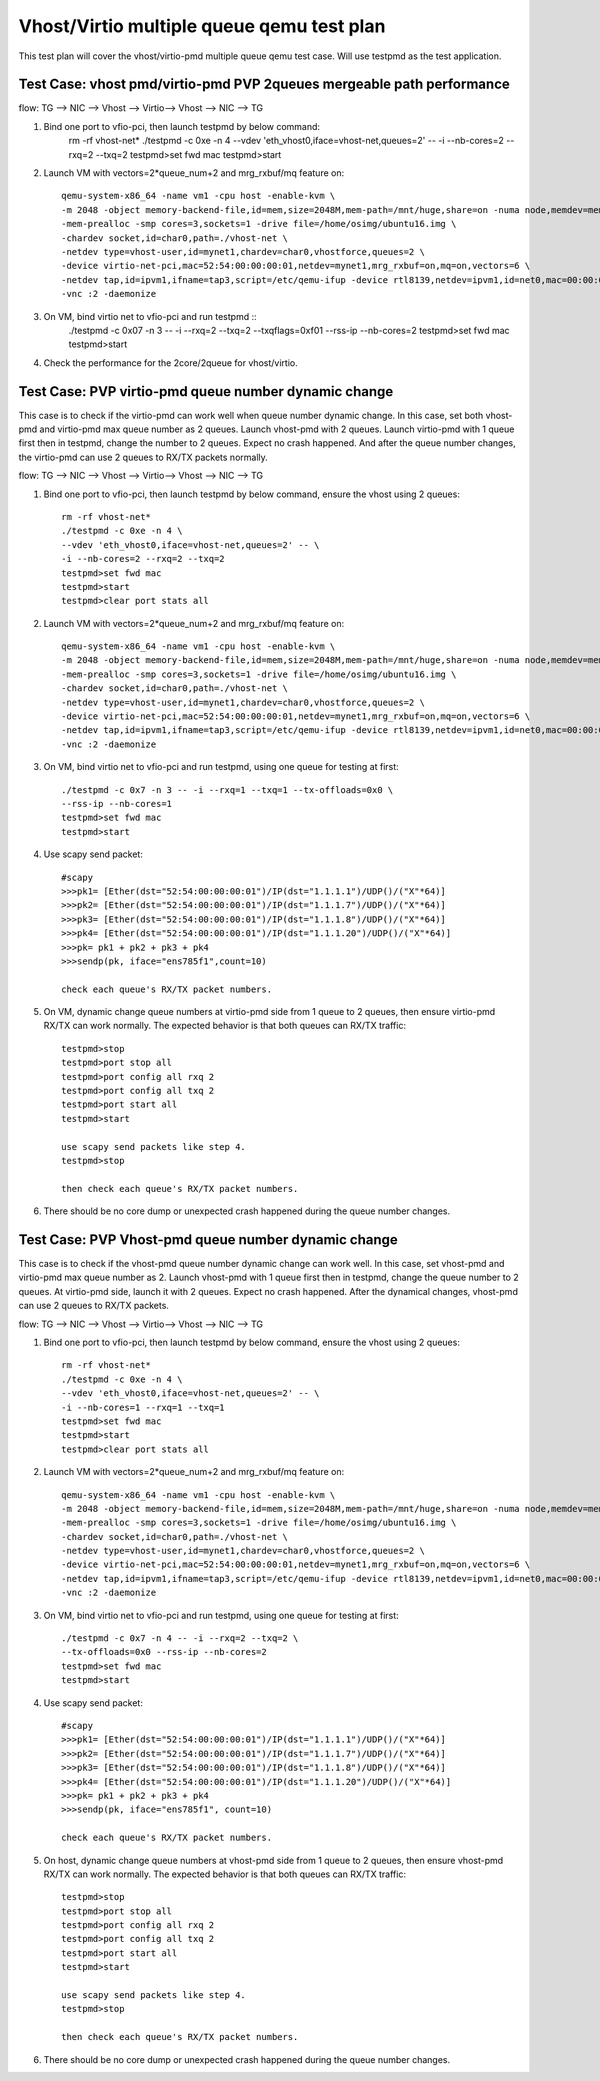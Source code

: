 .. Copyright (c) <2016>, Intel Corporation
   All rights reserved.

   Redistribution and use in source and binary forms, with or without
   modification, are permitted provided that the following conditions
   are met:

   - Redistributions of source code must retain the above copyright
     notice, this list of conditions and the following disclaimer.

   - Redistributions in binary form must reproduce the above copyright
     notice, this list of conditions and the following disclaimer in
     the documentation and/or other materials provided with the
     distribution.

   - Neither the name of Intel Corporation nor the names of its
     contributors may be used to endorse or promote products derived
     from this software without specific prior written permission.

   THIS SOFTWARE IS PROVIDED BY THE COPYRIGHT HOLDERS AND CONTRIBUTORS
   "AS IS" AND ANY EXPRESS OR IMPLIED WARRANTIES, INCLUDING, BUT NOT
   LIMITED TO, THE IMPLIED WARRANTIES OF MERCHANTABILITY AND FITNESS
   FOR A PARTICULAR PURPOSE ARE DISCLAIMED. IN NO EVENT SHALL THE
   COPYRIGHT OWNER OR CONTRIBUTORS BE LIABLE FOR ANY DIRECT, INDIRECT,
   INCIDENTAL, SPECIAL, EXEMPLARY, OR CONSEQUENTIAL DAMAGES
   (INCLUDING, BUT NOT LIMITED TO, PROCUREMENT OF SUBSTITUTE GOODS OR
   SERVICES; LOSS OF USE, DATA, OR PROFITS; OR BUSINESS INTERRUPTION)
   HOWEVER CAUSED AND ON ANY THEORY OF LIABILITY, WHETHER IN CONTRACT,
   STRICT LIABILITY, OR TORT (INCLUDING NEGLIGENCE OR OTHERWISE)
   ARISING IN ANY WAY OUT OF THE USE OF THIS SOFTWARE, EVEN IF ADVISED
   OF THE POSSIBILITY OF SUCH DAMAGE.

==========================================
Vhost/Virtio multiple queue qemu test plan
==========================================

This test plan will cover the vhost/virtio-pmd multiple queue qemu test case.
Will use testpmd as the test application. 

Test Case: vhost pmd/virtio-pmd PVP 2queues mergeable path performance
======================================================================

flow: 
TG --> NIC --> Vhost --> Virtio--> Vhost --> NIC --> TG

1. Bind one port to vfio-pci, then launch testpmd by below command:
    rm -rf vhost-net*
    ./testpmd -c 0xe -n 4 \
    --vdev 'eth_vhost0,iface=vhost-net,queues=2' -- \
    -i --nb-cores=2 --rxq=2 --txq=2
    testpmd>set fwd mac
    testpmd>start

2. Launch VM with vectors=2*queue_num+2 and mrg_rxbuf/mq feature on::

    qemu-system-x86_64 -name vm1 -cpu host -enable-kvm \
    -m 2048 -object memory-backend-file,id=mem,size=2048M,mem-path=/mnt/huge,share=on -numa node,memdev=mem \
    -mem-prealloc -smp cores=3,sockets=1 -drive file=/home/osimg/ubuntu16.img \
    -chardev socket,id=char0,path=./vhost-net \
    -netdev type=vhost-user,id=mynet1,chardev=char0,vhostforce,queues=2 \
    -device virtio-net-pci,mac=52:54:00:00:00:01,netdev=mynet1,mrg_rxbuf=on,mq=on,vectors=6 \
    -netdev tap,id=ipvm1,ifname=tap3,script=/etc/qemu-ifup -device rtl8139,netdev=ipvm1,id=net0,mac=00:00:00:00:10:01 \
    -vnc :2 -daemonize

3. On VM, bind virtio net to vfio-pci and run testpmd ::
    ./testpmd -c 0x07 -n 3 -- -i \
    --rxq=2 --txq=2 --txqflags=0xf01 --rss-ip --nb-cores=2
    testpmd>set fwd mac
    testpmd>start

4. Check the performance for the 2core/2queue for vhost/virtio. 

Test Case: PVP virtio-pmd queue number dynamic change
=====================================================

This case is to check if the virtio-pmd can work well when queue number 
dynamic change. In this case, set both vhost-pmd and virtio-pmd max queue 
number as 2 queues. Launch vhost-pmd with 2 queues. Launch virtio-pmd with 
1 queue first then in testpmd, change the number to 2 queues. Expect no crash 
happened. And after the queue number changes, the virtio-pmd can use 2 queues 
to RX/TX packets normally. 


flow: 
TG --> NIC --> Vhost --> Virtio--> Vhost --> NIC --> TG

1. Bind one port to vfio-pci, then launch testpmd by below command,
   ensure the vhost using 2 queues::

    rm -rf vhost-net*
    ./testpmd -c 0xe -n 4 \
    --vdev 'eth_vhost0,iface=vhost-net,queues=2' -- \
    -i --nb-cores=2 --rxq=2 --txq=2
    testpmd>set fwd mac
    testpmd>start
    testpmd>clear port stats all

2. Launch VM with vectors=2*queue_num+2 and mrg_rxbuf/mq feature on::

    qemu-system-x86_64 -name vm1 -cpu host -enable-kvm \
    -m 2048 -object memory-backend-file,id=mem,size=2048M,mem-path=/mnt/huge,share=on -numa node,memdev=mem \
    -mem-prealloc -smp cores=3,sockets=1 -drive file=/home/osimg/ubuntu16.img \
    -chardev socket,id=char0,path=./vhost-net \
    -netdev type=vhost-user,id=mynet1,chardev=char0,vhostforce,queues=2 \
    -device virtio-net-pci,mac=52:54:00:00:00:01,netdev=mynet1,mrg_rxbuf=on,mq=on,vectors=6 \
    -netdev tap,id=ipvm1,ifname=tap3,script=/etc/qemu-ifup -device rtl8139,netdev=ipvm1,id=net0,mac=00:00:00:00:10:01 \
    -vnc :2 -daemonize

3. On VM, bind virtio net to vfio-pci and run testpmd,
   using one queue for testing at first::
 
    ./testpmd -c 0x7 -n 3 -- -i --rxq=1 --txq=1 --tx-offloads=0x0 \
    --rss-ip --nb-cores=1
    testpmd>set fwd mac
    testpmd>start

4. Use scapy send packet::

    #scapy
    >>>pk1= [Ether(dst="52:54:00:00:00:01")/IP(dst="1.1.1.1")/UDP()/("X"*64)]
    >>>pk2= [Ether(dst="52:54:00:00:00:01")/IP(dst="1.1.1.7")/UDP()/("X"*64)]
    >>>pk3= [Ether(dst="52:54:00:00:00:01")/IP(dst="1.1.1.8")/UDP()/("X"*64)]
    >>>pk4= [Ether(dst="52:54:00:00:00:01")/IP(dst="1.1.1.20")/UDP()/("X"*64)]
    >>>pk= pk1 + pk2 + pk3 + pk4
    >>>sendp(pk, iface="ens785f1",count=10)
    
    check each queue's RX/TX packet numbers.

5. On VM, dynamic change queue numbers at virtio-pmd side from 1 queue to 2 
   queues, then ensure virtio-pmd RX/TX can work normally.
   The expected behavior is that both queues can RX/TX traffic::
   
    testpmd>stop
    testpmd>port stop all
    testpmd>port config all rxq 2
    testpmd>port config all txq 2
    testpmd>port start all
    testpmd>start
    
    use scapy send packets like step 4.
    testpmd>stop

    then check each queue's RX/TX packet numbers. 

6. There should be no core dump or unexpected crash happened during the queue
   number changes. 


Test Case: PVP Vhost-pmd queue number dynamic change
====================================================

This case is to check if the vhost-pmd queue number dynamic change can work
well. In this case, set vhost-pmd and virtio-pmd max queue number as 2. 
Launch vhost-pmd with 1 queue first then in testpmd, change the queue number
to 2 queues. At virtio-pmd side, launch it with 2 queues. Expect no crash 
happened. After the dynamical changes, vhost-pmd can use 2 queues to RX/TX 
packets. 


flow: 
TG --> NIC --> Vhost --> Virtio--> Vhost --> NIC --> TG

1. Bind one port to vfio-pci, then launch testpmd by below command,
   ensure the vhost using 2 queues::

    rm -rf vhost-net*
    ./testpmd -c 0xe -n 4 \
    --vdev 'eth_vhost0,iface=vhost-net,queues=2' -- \
    -i --nb-cores=1 --rxq=1 --txq=1
    testpmd>set fwd mac
    testpmd>start
    testpmd>clear port stats all

2. Launch VM with vectors=2*queue_num+2 and mrg_rxbuf/mq feature on::

    qemu-system-x86_64 -name vm1 -cpu host -enable-kvm \
    -m 2048 -object memory-backend-file,id=mem,size=2048M,mem-path=/mnt/huge,share=on -numa node,memdev=mem \
    -mem-prealloc -smp cores=3,sockets=1 -drive file=/home/osimg/ubuntu16.img \
    -chardev socket,id=char0,path=./vhost-net \
    -netdev type=vhost-user,id=mynet1,chardev=char0,vhostforce,queues=2 \
    -device virtio-net-pci,mac=52:54:00:00:00:01,netdev=mynet1,mrg_rxbuf=on,mq=on,vectors=6 \
    -netdev tap,id=ipvm1,ifname=tap3,script=/etc/qemu-ifup -device rtl8139,netdev=ipvm1,id=net0,mac=00:00:00:00:10:01 \
    -vnc :2 -daemonize

3. On VM, bind virtio net to vfio-pci and run testpmd,
   using one queue for testing at first::
 
    ./testpmd -c 0x7 -n 4 -- -i --rxq=2 --txq=2 \
    --tx-offloads=0x0 --rss-ip --nb-cores=2
    testpmd>set fwd mac
    testpmd>start
 
4. Use scapy send packet::

    #scapy
    >>>pk1= [Ether(dst="52:54:00:00:00:01")/IP(dst="1.1.1.1")/UDP()/("X"*64)]
    >>>pk2= [Ether(dst="52:54:00:00:00:01")/IP(dst="1.1.1.7")/UDP()/("X"*64)]
    >>>pk3= [Ether(dst="52:54:00:00:00:01")/IP(dst="1.1.1.8")/UDP()/("X"*64)]
    >>>pk4= [Ether(dst="52:54:00:00:00:01")/IP(dst="1.1.1.20")/UDP()/("X"*64)]
    >>>pk= pk1 + pk2 + pk3 + pk4
    >>>sendp(pk, iface="ens785f1", count=10)
    
    check each queue's RX/TX packet numbers.

5. On host, dynamic change queue numbers at vhost-pmd side from 1 queue to 2 
   queues, then ensure vhost-pmd RX/TX can work normally.
   The expected behavior is that both queues can RX/TX traffic::
   
    testpmd>stop
    testpmd>port stop all
    testpmd>port config all rxq 2
    testpmd>port config all txq 2
    testpmd>port start all
    testpmd>start
    
    use scapy send packets like step 4.
    testpmd>stop

    then check each queue's RX/TX packet numbers. 

6. There should be no core dump or unexpected crash happened during the 
   queue number changes. 
